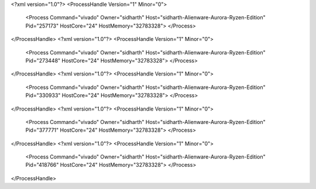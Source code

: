 <?xml version="1.0"?>
<ProcessHandle Version="1" Minor="0">
    <Process Command="vivado" Owner="sidharth" Host="sidharth-Alienware-Aurora-Ryzen-Edition" Pid="257173" HostCore="24" HostMemory="32783328">
    </Process>
</ProcessHandle>
<?xml version="1.0"?>
<ProcessHandle Version="1" Minor="0">
    <Process Command="vivado" Owner="sidharth" Host="sidharth-Alienware-Aurora-Ryzen-Edition" Pid="273448" HostCore="24" HostMemory="32783328">
    </Process>
</ProcessHandle>
<?xml version="1.0"?>
<ProcessHandle Version="1" Minor="0">
    <Process Command="vivado" Owner="sidharth" Host="sidharth-Alienware-Aurora-Ryzen-Edition" Pid="330933" HostCore="24" HostMemory="32783328">
    </Process>
</ProcessHandle>
<?xml version="1.0"?>
<ProcessHandle Version="1" Minor="0">
    <Process Command="vivado" Owner="sidharth" Host="sidharth-Alienware-Aurora-Ryzen-Edition" Pid="377771" HostCore="24" HostMemory="32783328">
    </Process>
</ProcessHandle>
<?xml version="1.0"?>
<ProcessHandle Version="1" Minor="0">
    <Process Command="vivado" Owner="sidharth" Host="sidharth-Alienware-Aurora-Ryzen-Edition" Pid="418766" HostCore="24" HostMemory="32783328">
    </Process>
</ProcessHandle>
